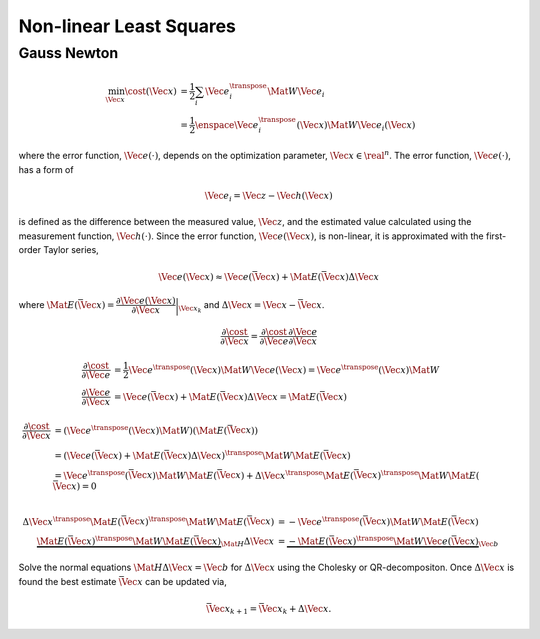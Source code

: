 Non-linear Least Squares
========================

Gauss Newton
------------

.. math::
  \min_{\Vec{x}} \cost(\Vec{x})
    &=
      \dfrac{1}{2}
      \sum_{i}
      \Vec{e}_{i}^{\transpose} \Mat{W} \Vec{e}_{i} \\
    &=
      \dfrac{1}{2} \enspace
      \Vec{e}_{i}^{\transpose}(\Vec{x})
      \Mat{W}
      \Vec{e}_{i}(\Vec{x})

where the error function, :math:`\Vec{e}(\cdot)`, depends on the optimization
parameter, :math:`\Vec{x} \in \real^{n}`. The error function,
:math:`\Vec{e}(\cdot)`, has a form of

.. math::
  \Vec{e}_{i} =
    \Vec{z} - \Vec{h}(\Vec{x})

is defined as the difference between the measured value, :math:`\Vec{z}`, and
the estimated value calculated using the measurement function,
:math:`\Vec{h}(\cdot)`.  Since the error function, :math:`\Vec{e}(\Vec{x})`, is
non-linear, it is approximated with the first-order Taylor series,

.. math::
  \Vec{e}(\Vec{x})
    \approx
      \Vec{e}(\bar{\Vec{x}}) +
      \Mat{E}(\bar{\Vec{x}}) \Delta\Vec{x}

where :math:`\Mat{E}(\bar{\Vec{x}}) =
\dfrac{\partial\Vec{e}(\Vec{x})}{\partial\Vec{x}} \bigg\rvert_{\Vec{x}_{k}}`
and :math:`\Delta{\Vec{x}} = \Vec{x} - \bar{\Vec{x}}`.

.. math::
  \dfrac{\partial{\cost}}{\partial{\Vec{x}}} =
    \dfrac{\partial{\cost}}{\partial{\Vec{e}}}
    \dfrac{\partial{\Vec{e}}}{\partial{\Vec{x}}}


.. math::

  \dfrac{\partial{\cost}}{\partial{\Vec{e}}} &=
    \dfrac{1}{2} \Vec{e}^{\transpose}(\Vec{x}) \Mat{W} \Vec{e}(\Vec{x}) =
    \Vec{e}^{\transpose}(\Vec{x}) \Mat{W} \\
  %
  \dfrac{\partial{\Vec{e}}}{\partial{\Vec{x}}} &=
    \Vec{e}(\bar{\Vec{x}}) +
    \Mat{E}(\bar{\Vec{x}}) \Delta\Vec{x} =
    \Mat{E}(\bar{\Vec{x}})



.. math::

  \dfrac{\partial{\cost}}{\partial{\Vec{x}}}
    &=
      (\Vec{e}^{\transpose}(\Vec{x}) \Mat{W}) (\Mat{E}(\bar{\Vec{x}})) \\
    % Line 2
    &=
      (
        \Vec{e}(\bar{\Vec{x}}) + \Mat{E}(\bar{\Vec{x}}) \Delta\Vec{x}
      )^{\transpose} \Mat{W}
      \Mat{E}(\bar{\Vec{x}}) \\
    % Line 3
    &=
      \Vec{e}^{\transpose}(\bar{\Vec{x}}) \Mat{W} \Mat{E}(\bar{\Vec{x}})
      + \Delta\Vec{x}^{\transpose}
        \Mat{E}(\bar{\Vec{x}})^{\transpose} \Mat{W} \Mat{E}(\bar{\Vec{x}})
      = 0 \\



.. math::
    % Line 4
    \Delta\Vec{x}^{\transpose}
      \Mat{E}(\bar{\Vec{x}})^{\transpose} \Mat{W} \Mat{E}(\bar{\Vec{x}})
    &=
      - \Vec{e}^{\transpose}(\bar{\Vec{x}}) \Mat{W} \Mat{E}(\bar{\Vec{x}}) \\
    % Line 5
    \underbrace{
      \Mat{E}(\bar{\Vec{x}})^{\transpose} \Mat{W} \Mat{E}(\bar{\Vec{x}})
    }_{\Mat{H}}
      \Delta\Vec{x}
    &=
    \underbrace{
      - \Mat{E}(\bar{\Vec{x}})^{\transpose} \Mat{W} \Vec{e}(\bar{\Vec{x}})
    }_{\Vec{b}}



Solve the normal equations :math:`\Mat{H}\Delta\Vec{x} = \Vec{b}` for
:math:`\Delta\Vec{x}` using the Cholesky or QR-decompositon. Once
:math:`\Delta\Vec{x}` is found the best estimate :math:`\bar{\Vec{x}}` can be
updated via,

.. math::
  \bar{\Vec{x}}_{k + 1} = \bar{\Vec{x}}_{k} + \Delta\Vec{x}.
